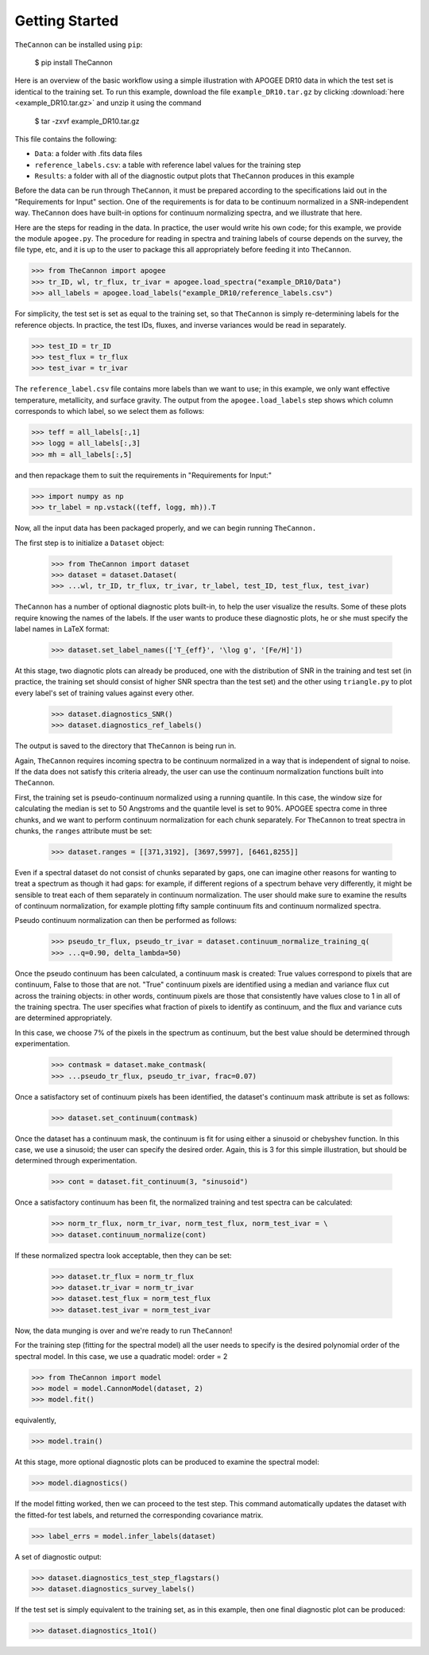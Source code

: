 ***************
Getting Started
***************

``TheCannon`` can be installed using ``pip``:

    $ pip install TheCannon

Here is an overview of the basic workflow using a simple illustration 
with APOGEE DR10 data in which the test set is identical to the training set.
To run this example, download the file ``example_DR10.tar.gz`` by clicking 
:download:`here <example_DR10.tar.gz>`
and unzip it using the command

    $ tar -zxvf example_DR10.tar.gz

This file contains the following:

* ``Data``: a folder with .fits data files
* ``reference_labels.csv``: a table with reference label values for the training step
* ``Results``: a folder with all of the diagnostic output plots that ``TheCannon`` produces in this example

Before the data can be run through ``TheCannon``, it must be prepared
according to the specifications laid out in the "Requirements for Input"
section. One of the requirements is for data to be continuum normalized
in a SNR-independent way. ``TheCannon`` does have built-in 
options for continuum normalizing spectra, and we illustrate that here.

Here are the steps for reading in the data. In practice, the user would
write his own code; for this example, we provide the module ``apogee.py``. 
The procedure for reading in spectra and training labels of course depends on
the survey, the file type, etc, and it is up to the user to package this
all appropriately before feeding it into ``TheCannon``.

>>> from TheCannon import apogee
>>> tr_ID, wl, tr_flux, tr_ivar = apogee.load_spectra("example_DR10/Data")
>>> all_labels = apogee.load_labels("example_DR10/reference_labels.csv")

For simplicity, the test set is set as equal to the training set, so that
``TheCannon`` is simply re-determining labels for the reference objects. In
practice, the test IDs, fluxes, and inverse variances would be read in 
separately.

>>> test_ID = tr_ID
>>> test_flux = tr_flux
>>> test_ivar = tr_ivar

The ``reference_label.csv`` file contains more labels than we want to use; 
in this example, we only want effective temperature, metallicity, and surface
gravity. The output from the ``apogee.load_labels`` step shows which column
corresponds to which label, so we select them as follows:

>>> teff = all_labels[:,1]
>>> logg = all_labels[:,3]
>>> mh = all_labels[:,5]

and then repackage them to suit the requirements in "Requirements for Input:"

>>> import numpy as np
>>> tr_label = np.vstack((teff, logg, mh)).T

Now, all the input data has been packaged properly, and we can begin running
``TheCannon.``

The first step is to initialize a ``Dataset`` object:

    >>> from TheCannon import dataset
    >>> dataset = dataset.Dataset(
    >>> ...wl, tr_ID, tr_flux, tr_ivar, tr_label, test_ID, test_flux, test_ivar)

``TheCannon`` has a number of optional diagnostic plots built-in, to help the
user visualize the results. Some of these plots require knowing the names
of the labels. If the user wants to produce these diagnostic plots, he or
she must specify the label names in LaTeX format: 

    >>> dataset.set_label_names(['T_{eff}', '\log g', '[Fe/H]'])

At this stage, two diagnotic plots can already be produced, 
one with the distribution
of SNR in the training and test set (in practice, the training set 
should consist of higher SNR spectra than the test set) 
and the other using ``triangle.py`` to plot
every label's set of training values against every other.  

    >>> dataset.diagnostics_SNR()
    >>> dataset.diagnostics_ref_labels()

The output is saved to the directory that ``TheCannon`` is being run in.

Again, ``TheCannon`` requires incoming spectra to be continuum normalized
in a way that is independent of signal to noise. If the data does not satisfy
this criteria already, the user can use the continuum
normalization functions built into ``TheCannon``. 

First, the training set
is pseudo-continuum normalized using a running quantile. In this case, the
window size for calculating the median is set to 50 Angstroms and the quantile
level is set to 90\%. APOGEE spectra come in three chunks, and we want to
perform continuum normalization for each chunk separately. For ``TheCannon``
to treat spectra in chunks, the ``ranges`` attribute must be set:

    >>> dataset.ranges = [[371,3192], [3697,5997], [6461,8255]]

Even if a spectral dataset do not consist of chunks separated by gaps, one can
imagine other reasons for wanting to treat a spectrum as though it had gaps:
for example, if different regions of a spectrum behave very differently, it
might be sensible to treat each of them separately in continuum normalization.
The user should make sure to examine the results of continuum normalization, 
for example plotting fifty sample continuum fits and continuum normalized 
spectra.

Pseudo continuum normalization can then be performed as follows:

    >>> pseudo_tr_flux, pseudo_tr_ivar = dataset.continuum_normalize_training_q(
    >>> ...q=0.90, delta_lambda=50)

Once the pseudo continuum has been calculated, a continuum mask is created:
True values correspond to pixels that are continuum, False to those that are
not. "True" continuum pixels are identified using a median and variance flux
cut across the training objects: in other words, continuum pixels are those
that consistently have values close to 1 in all of the training spectra. The
user specifies what fraction of pixels to identify as continuum, and the
flux and variance cuts are determined appropriately.

In this case, we choose 7% of the pixels in the spectrum as continuum, but the
best value should be determined through experimentation.

    >>> contmask = dataset.make_contmask(
    >>> ...pseudo_tr_flux, pseudo_tr_ivar, frac=0.07)

Once a satisfactory set of continuum pixels has been identified, the dataset's
continuum mask attribute is set as follows:

    >>> dataset.set_continuum(contmask)

Once the dataset has a continuum mask, the continuum is fit for using either
a sinusoid or chebyshev function. In this case, we use a sinusoid; the user
can specify the desired order. Again, this is 3 for this simple illustration,
but should be determined through experimentation.

    >>> cont = dataset.fit_continuum(3, "sinusoid")

Once a satisfactory continuum has been fit, the normalized training and test
spectra can be calculated:

    >>> norm_tr_flux, norm_tr_ivar, norm_test_flux, norm_test_ivar = \
    >>> dataset.continuum_normalize(cont)

If these normalized spectra look acceptable, then they can be set:

    >>> dataset.tr_flux = norm_tr_flux
    >>> dataset.tr_ivar = norm_tr_ivar
    >>> dataset.test_flux = norm_test_flux
    >>> dataset.test_ivar = norm_test_ivar

Now, the data munging is over and we're ready to run ``TheCannon``!

For the training step (fitting for the spectral model) all the user needs to 
specify is the desired polynomial order of the spectral model. 
In this case, we use a quadratic model: order = 2

>>> from TheCannon import model
>>> model = model.CannonModel(dataset, 2) 
>>> model.fit() 

equivalently,

>>> model.train()

At this stage, more optional diagnostic plots can be produced to examine
the spectral model:

>>> model.diagnostics()

If the model fitting worked, then we can proceed to the test step. This 
command automatically updates the dataset with the fitted-for test labels,
and returned the corresponding covariance matrix.

>>> label_errs = model.infer_labels(dataset)

A set of diagnostic output:

>>> dataset.diagnostics_test_step_flagstars()
>>> dataset.diagnostics_survey_labels()

If the test set is simply equivalent to the training set, 
as in this example, then one final diagnostic plot can be produced:  

>>> dataset.diagnostics_1to1()
